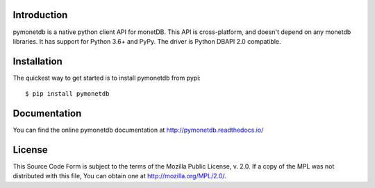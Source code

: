 .. This Source Code Form is subject to the terms of the Mozilla Public
.. License, v. 2.0.  If a copy of the MPL was not distributed with this
.. file, You can obtain one at http://mozilla.org/MPL/2.0/.
..
.. Copyright 1997 - July 2008 CWI, August 2008 - 2016 MonetDB B.V.

.. This document is written in reStructuredText (see
   http://docutils.sourceforge.net/ for more information).
   Use ``rst2html.py`` to convert this file to HTML.


Introduction
============

pymonetdb is a native python client API for monetDB. This API is cross-platform,
and doesn't depend on any monetdb libraries. It has support for Python 3.6+
and PyPy. The driver is Python DBAPI 2.0 compatible.

.. image:: https://img.shields.io/travis/gijzelaerr/pymonetdb.svg
  :target: https://travis-ci.org/gijzelaerr/pymonetdb

.. image:: https://img.shields.io/coveralls/gijzelaerr/pymonetdb.svg
  :target: https://coveralls.io/github/gijzelaerr/pymonetdb?branch=master

.. image:: https://img.shields.io/pypi/v/pymonetdb.svg
  :target: https://pypi.python.org/pypi/pymonetdb

.. image:: https://img.shields.io/pypi/pyversions/pymonetdb.svg
  :target: https://pypi.python.org/pypi/pymonetdb


Installation
============

The quickest way to get started is to install pymonetdb from pypi::

    $ pip install pymonetdb


Documentation
=============

You can find the online pymonetdb documentation at 
http://pymonetdb.readthedocs.io/


License
=======

This Source Code Form is subject to the terms of the Mozilla Public
License, v. 2.0.  If a copy of the MPL was not distributed with this
file, You can obtain one at http://mozilla.org/MPL/2.0/.

